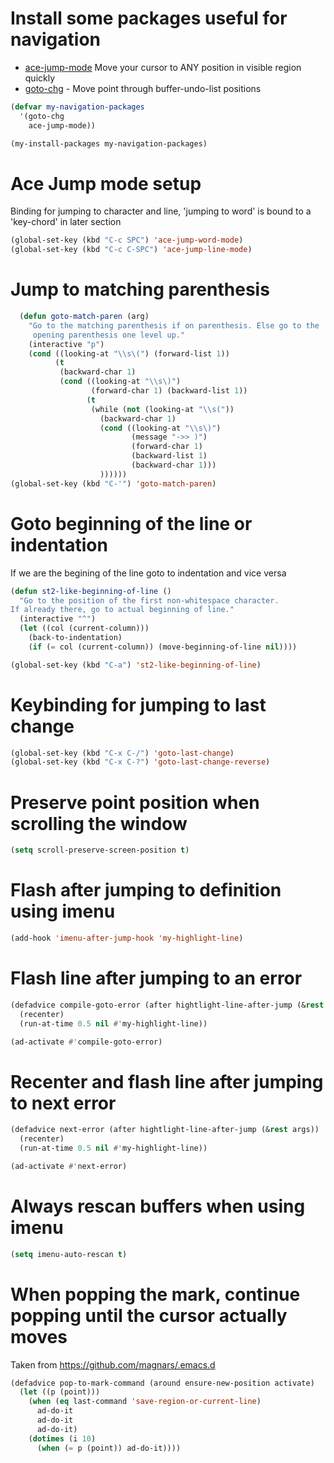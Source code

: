 * Install some packages useful for navigation
+ [[https://github.com/winterTTr/ace-jump-mode/wiki][ace-jump-mode]] Move your cursor to ANY position in visible region quickly
+ [[http://www.emacswiki.org/emacs/goto-chg.el][goto-chg]] - Move point through buffer-undo-list positions

#+begin_src emacs-lisp
  (defvar my-navigation-packages
    '(goto-chg
      ace-jump-mode))

  (my-install-packages my-navigation-packages)
#+end_src


* Ace Jump mode setup
  Binding for jumping to character and line, 'jumping to word'
  is bound to a 'key-chord' in later section
  #+begin_src emacs-lisp
    (global-set-key (kbd "C-c SPC") 'ace-jump-word-mode)
    (global-set-key (kbd "C-c C-SPC") 'ace-jump-line-mode)
  #+end_src


* Jump to matching parenthesis
  #+begin_src emacs-lisp
      (defun goto-match-paren (arg)
        "Go to the matching parenthesis if on parenthesis. Else go to the
         opening parenthesis one level up."
        (interactive "p")
        (cond ((looking-at "\\s\(") (forward-list 1))
              (t
               (backward-char 1)
               (cond ((looking-at "\\s\)")
                      (forward-char 1) (backward-list 1))
                     (t
                      (while (not (looking-at "\\s("))
                        (backward-char 1)
                        (cond ((looking-at "\\s\)")
                               (message "->> )")
                               (forward-char 1)
                               (backward-list 1)
                               (backward-char 1)))
                        ))))))
    (global-set-key (kbd "C-'") 'goto-match-paren)
  #+end_src


* Goto beginning of the line or indentation
  If we are the begining of the line goto to indentation and vice versa
  #+begin_src emacs-lisp
    (defun st2-like-beginning-of-line ()
      "Go to the position of the first non-whitespace character.
    If already there, go to actual beginning of line."
      (interactive "^")
      (let ((col (current-column)))
        (back-to-indentation)
        (if (= col (current-column)) (move-beginning-of-line nil))))

    (global-set-key (kbd "C-a") 'st2-like-beginning-of-line)
  #+end_src


* Keybinding for jumping to last change
  #+begin_src emacs-lisp
    (global-set-key (kbd "C-x C-/") 'goto-last-change)
    (global-set-key (kbd "C-x C-?") 'goto-last-change-reverse)
  #+end_src


* Preserve point position when scrolling the window
  #+begin_src emacs-lisp
    (setq scroll-preserve-screen-position t)
  #+end_src


* Flash after jumping to definition using imenu
  #+begin_src emacs-lisp
    (add-hook 'imenu-after-jump-hook 'my-highlight-line)
  #+end_src


* Flash line after jumping to an error
  #+begin_src emacs-lisp
    (defadvice compile-goto-error (after hightlight-line-after-jump (&rest args))
      (recenter)
      (run-at-time 0.5 nil #'my-highlight-line))

    (ad-activate #'compile-goto-error)
  #+end_src


* Recenter and flash line after jumping to next error
  #+begin_src emacs-lisp
    (defadvice next-error (after hightlight-line-after-jump (&rest args))
      (recenter)
      (run-at-time 0.5 nil #'my-highlight-line))

    (ad-activate #'next-error)
  #+end_src



* Always rescan buffers when using imenu
  #+begin_src emacs-lisp
    (setq imenu-auto-rescan t)
  #+end_src


* When popping the mark, continue popping until the cursor actually moves
  Taken from [[https://github.com/magnars/.emacs.d]]
  #+begin_src emacs-lisp
    (defadvice pop-to-mark-command (around ensure-new-position activate)
      (let ((p (point)))
        (when (eq last-command 'save-region-or-current-line)
          ad-do-it
          ad-do-it
          ad-do-it)
        (dotimes (i 10)
          (when (= p (point)) ad-do-it))))
  #+end_src
